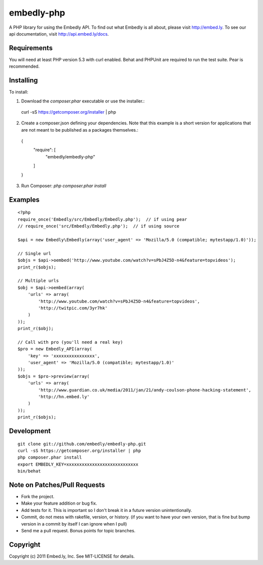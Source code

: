 embedly-php
===========

A PHP library for using the Embedly API.  To find out what Embedly is all
about, please visit http://embed.ly.  To see our api documentation, visit
http://api.embed.ly/docs.

Requirements
^^^^^^^^^^^^

You will need at least PHP version 5.3 with curl enabled. Behat  and PHPUnit
are required to run the test suite. Pear is recommended.

Installing
^^^^^^^^^^

To install::

1. Download the `composer.phar` executable or use the installer.::

  curl -sS https://getcomposer.org/installer | php

2. Create a composer.json defining your dependencies. Note that this example is
   a short version for applications that are not meant to be published as a
   packages themselves.::

  {
      "require": [
           "embedly/embedly-php"
      ]
  }

3. Run Composer: `php composer.phar install`

Examples
^^^^^^^^

::

  <?php
  require_once('Embedly/src/Embedly/Embedly.php');  // if using pear
  // require_once('src/Embedly/Embedly.php');  // if using source

  $api = new Embedly\Embedly(array('user_agent' => 'Mozilla/5.0 (compatible; mytestapp/1.0)'));

  // Single url
  $objs = $api->oembed('http://www.youtube.com/watch?v=sPbJ4Z5D-n4&feature=topvideos');
  print_r($objs);

  // Multiple urls
  $obj = $api->oembed(array(
      'urls' => array(
          'http://www.youtube.com/watch?v=sPbJ4Z5D-n4&feature=topvideos',
          'http://twitpic.com/3yr7hk'
      )
  ));
  print_r($obj);

  // Call with pro (you'll need a real key)
  $pro = new Embedly_API(array(
      'key' => 'xxxxxxxxxxxxxxxx',
      'user_agent' => 'Mozilla/5.0 (compatible; mytestapp/1.0)'
  ));
  $objs = $pro->preview(array(
      'urls' => array(
          'http://www.guardian.co.uk/media/2011/jan/21/andy-coulson-phone-hacking-statement',
          'http://hn.embed.ly'
      )
  ));
  print_r($objs);

Development
^^^^^^^^^^^
::

  git clone git://github.com/embedly/embedly-php.git
  curl -sS https://getcomposer.org/installer | php
  php composer.phar install
  export EMBEDLY_KEY=xxxxxxxxxxxxxxxxxxxxxxxxxxxx
  bin/behat

Note on Patches/Pull Requests
^^^^^^^^^^^^^^^^^^^^^^^^^^^^^

* Fork the project.
* Make your feature addition or bug fix.
* Add tests for it. This is important so I don't break it in a
  future version unintentionally.
* Commit, do not mess with rakefile, version, or history.  (if you want to have
  your own version, that is fine but bump version in a commit by itself I can
  ignore when I pull)
* Send me a pull request. Bonus points for topic branches.

Copyright
^^^^^^^^^

Copyright (c) 2011 Embed.ly, Inc. See MIT-LICENSE for details.
